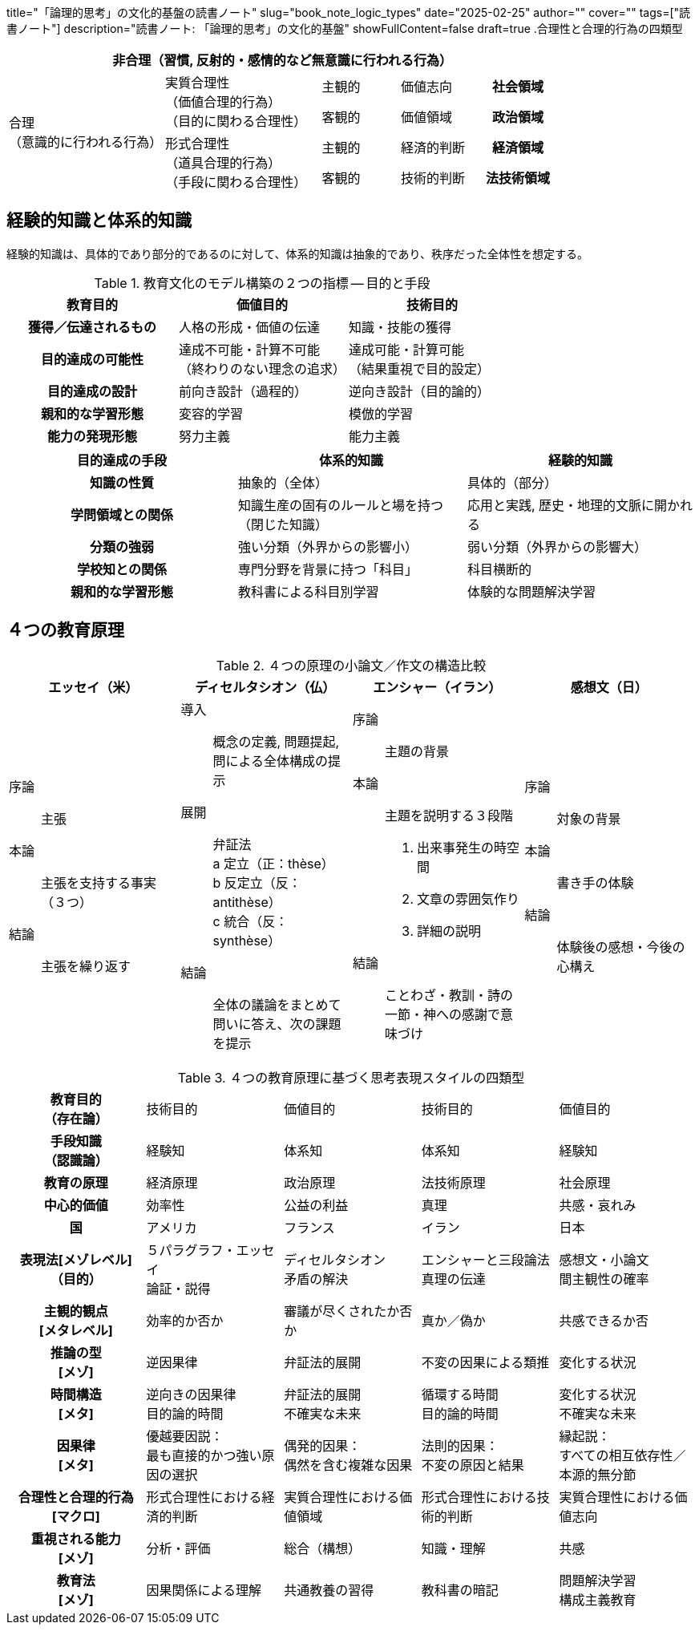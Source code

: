 +++
title="「論理的思考」の文化的基盤の読書ノート"
slug="book_note_logic_types"
date="2025-02-25"
author=""
cover=""
tags=["読書ノート"]
description="読書ノート: 「論理的思考」の文化的基盤"
showFullContent=false
draft=true
+++
.合理性と合理的行為の四類型
[%header, cols="4,4,2,2,2"]
|===
5+^|非合理（習慣, 反射的・感情的など無意識に行われる行為）
.4+^|合理 +
（意識的に行われる行為）
.2+|実質合理性 +
（価値合理的行為） +
（目的に関わる合理性）
|主観的
|価値志向
h|社会領域
|客観的
|価値領域
h|政治領域
.2+|形式合理性 +
（道具合理的行為） +
（手段に関わる合理性）
|主観的
|経済的判断
h|経済領域
|客観的
|技術的判断
h|法技術領域
|===

== 経験的知識と体系的知識
経験的知識は、具体的であり部分的であるのに対して、体系的知識は抽象的であり、秩序だった全体性を想定する。

[%header, cols="^1h,1,1"]
.教育文化のモデル構築の２つの指標 -- 目的と手段
|===
^|教育目的
^|価値目的
^|技術目的

|獲得／伝達されるもの
|人格の形成・価値の伝達
|知識・技能の獲得

|目的達成の可能性
|達成不可能・計算不可能 +
（終わりのない理念の追求）
|達成可能・計算可能 +
（結果重視で目的設定）

|目的達成の設計
|前向き設計（過程的）
|逆向き設計（目的論的）

|親和的な学習形態
|変容的学習
|模倣的学習

|能力の発現形態
|努力主義
|能力主義
|===

[%header, cols="^1h,1,1"]
|===
^|目的達成の手段
^|体系的知識
^|経験的知識

|知識の性質
|抽象的（全体）
|具体的（部分）

|学問領域との関係
|知識生産の固有のルールと場を持つ（閉じた知識）
|応用と実践, 歴史・地理的文脈に開かれる

|分類の強弱
|強い分類（外界からの影響小）
|弱い分類（外界からの影響大）

|学校知との関係
|専門分野を背景に持つ「科目」
|科目横断的

|親和的な学習形態
|教科書による科目別学習
|体験的な問題解決学習
|===

== ４つの教育原理

[%header, cols="1,1,1,1"]
.４つの原理の小論文／作文の構造比較
|===
^|エッセイ（米）
^|ディセルタシオン（仏）
^|エンシャー（イラン）
^|感想文（日）
a|
序論:: 主張
本論:: 主張を支持する事実（３つ）
結論:: 主張を繰り返す
a|
導入:: 概念の定義, 問題提起, 問による全体構成の提示
展開:: 弁証法 +
a 定立（正：thèse） +
b 反定立（反：antithèse） +
c 統合（反：synthèse） +
結論:: 全体の議論をまとめて問いに答え、次の課題を提示
a|
序論:: 主題の背景
本論:: 主題を説明する３段階
. 出来事発生の時空間
. 文章の雰囲気作り
. 詳細の説明
結論:: ことわざ・教訓・詩の一節・神への感謝で意味づけ
a|
序論:: 対象の背景
本論:: 書き手の体験
結論:: 体験後の感想・今後の心構え
|===

[cols="1h,1,1,1,1"]
.４つの教育原理に基づく思考表現スタイルの四類型
|===
|教育目的 +
（存在論）
|技術目的
|価値目的
|技術目的
|価値目的

|手段知識 +
（認識論）
|経験知
|体系知
|体系知
|経験知

|教育の原理
|経済原理
|政治原理
|法技術原理
|社会原理

|中心的価値
|効率性
|公益の利益
|真理
|共感・哀れみ

|国
|アメリカ
|フランス
|イラン
|日本

|表現法[メゾレベル] +
（目的）
|５パラグラフ・エッセイ +
論証・説得
|ディセルタシオン +
矛盾の解決
|エンシャーと三段論法 +
真理の伝達
|感想文・小論文 +
間主観性の確率
|主観的観点 +
[メタレベル]
|効率的か否か
|審議が尽くされたか否か
|真か／偽か
|共感できるか否

|推論の型 +
[メゾ]
|逆因果律
|弁証法的展開
|不変の因果による類推
|変化する状況

|時間構造 +
[メタ]
|逆向きの因果律 +
目的論的時間
|弁証法的展開 +
不確実な未来
|循環する時間 +
目的論的時間
|変化する状況 +
不確実な未来

|因果律 +
[メタ]
|優越要因説： +
最も直接的かつ強い原因の選択
|偶発的因果： +
偶然を含む複雑な因果
|法則的因果： +
不変の原因と結果
|縁起説： +
すべての相互依存性／本源的無分節

|合理性と合理的行為 +
[マクロ]
|形式合理性における経済的判断
|実質合理性における価値領域
|形式合理性における技術的判断
|実質合理性における価値志向

|重視される能力 +
[メゾ]
|分析・評価
|総合（構想）
|知識・理解
|共感

|教育法 +
[メゾ]
|因果関係による理解
|共通教養の習得
|教科書の暗記
|問題解決学習 +
構成主義教育

|===
